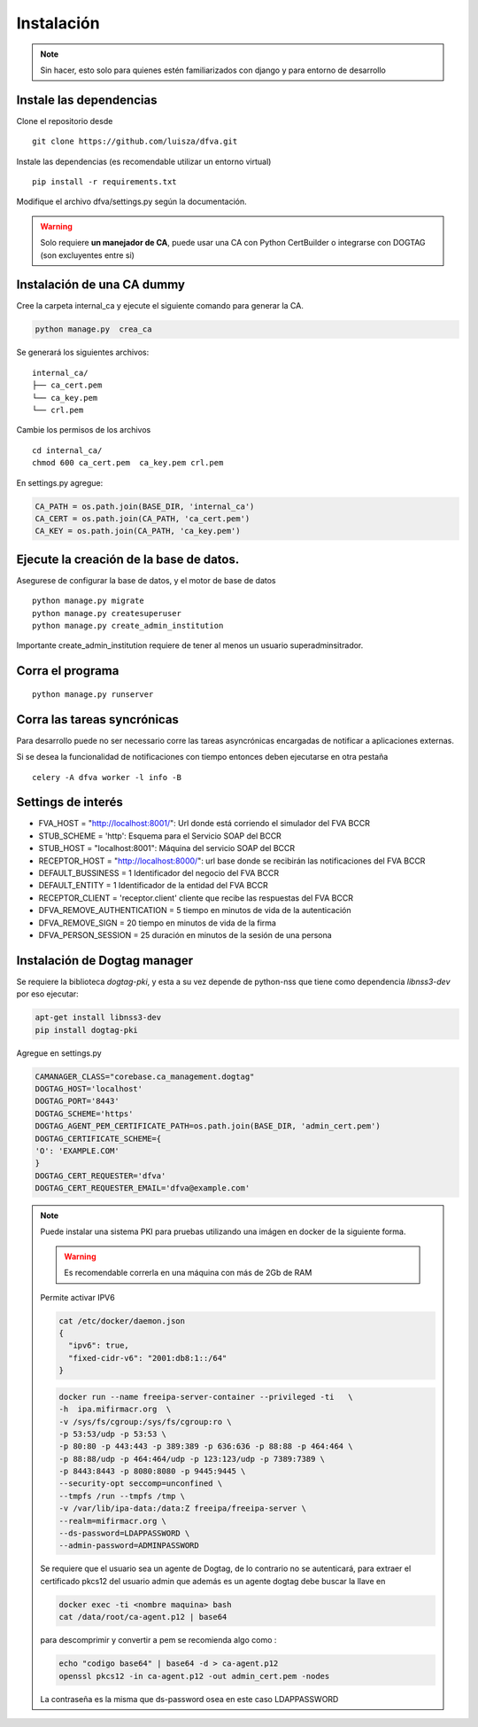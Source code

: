 Instalación
================

.. note:: Sin hacer, esto solo para quienes estén familiarizados con django y para entorno de desarrollo

Instale las dependencias
--------------------------

Clone el repositorio desde

::

    git clone https://github.com/luisza/dfva.git

Instale las dependencias (es recomendable utilizar un entorno virtual)

::

   pip install -r requirements.txt

Modifique el archivo dfva/settings.py según la documentación.

.. warning:: 

    Solo requiere **un manejador de CA**, puede usar una CA con Python CertBuilder o integrarse con DOGTAG (son excluyentes entre si)

Instalación de una CA dummy
---------------------------------------

Cree la carpeta internal_ca y ejecute el siguiente comando para generar la CA.

.. code:: bash

  python manage.py  crea_ca

Se generará los siguientes archivos:

::

  internal_ca/
  ├── ca_cert.pem
  └── ca_key.pem
  └── crl.pem

Cambie los permisos de los archivos

::

  cd internal_ca/
  chmod 600 ca_cert.pem  ca_key.pem crl.pem

En settings.py agregue:

.. code:: python 

  CA_PATH = os.path.join(BASE_DIR, 'internal_ca')
  CA_CERT = os.path.join(CA_PATH, 'ca_cert.pem')
  CA_KEY = os.path.join(CA_PATH, 'ca_key.pem')


Ejecute la creación de la base de datos.
-------------------------------------------

Asegurese de configurar la base de datos, y el motor de base de datos


::

   python manage.py migrate
   python manage.py createsuperuser
   python manage.py create_admin_institution

Importante create_admin_institution requiere de tener al menos un usuario superadminsitrador.

Corra el programa
--------------------

::

  python manage.py runserver


Corra las tareas syncrónicas
-------------------------------

Para desarrollo puede no ser necessario corre las tareas asyncrónicas encargadas de notificar a aplicaciones externas.

Si se desea la funcionalidad de notificaciones con tiempo entonces deben ejecutarse en otra pestaña

::
  
  celery -A dfva worker -l info -B

Settings de interés
---------------------

- FVA_HOST = "http://localhost:8001/":  Url donde está corriendo el simulador del FVA BCCR
- STUB_SCHEME = 'http':  Esquema para el Servicio SOAP del BCCR
- STUB_HOST = "localhost:8001":  Máquina del servicio SOAP del BCCR
- RECEPTOR_HOST = "http://localhost:8000/": url base donde se recibirán las notificaciones del FVA BCCR
- DEFAULT_BUSSINESS = 1  Identificador del negocio del FVA BCCR
- DEFAULT_ENTITY = 1  Identificador de la entidad del FVA BCCR
- RECEPTOR_CLIENT = 'receptor.client'   cliente que recibe las respuestas del FVA BCCR
- DFVA_REMOVE_AUTHENTICATION = 5 tiempo en minutos de vida de la autenticación
- DFVA_REMOVE_SIGN = 20  tiempo en minutos de vida de la firma
- DFVA_PERSON_SESSION = 25  duración en minutos de la sesión de una persona

Instalación de Dogtag manager
--------------------------------

Se requiere la biblioteca `dogtag-pki`, y esta a su vez depende de python-nss que tiene como dependencia `libnss3-dev` por eso ejecutar:

.. code:: bash

    apt-get install libnss3-dev
    pip install dogtag-pki


Agregue en settings.py 

.. code:: bash

    CAMANAGER_CLASS="corebase.ca_management.dogtag"
    DOGTAG_HOST='localhost'
    DOGTAG_PORT='8443'
    DOGTAG_SCHEME='https'
    DOGTAG_AGENT_PEM_CERTIFICATE_PATH=os.path.join(BASE_DIR, 'admin_cert.pem')
    DOGTAG_CERTIFICATE_SCHEME={
    'O': 'EXAMPLE.COM'    
    }
    DOGTAG_CERT_REQUESTER='dfva'
    DOGTAG_CERT_REQUESTER_EMAIL='dfva@example.com'


.. note:: 

    Puede instalar una sistema PKI para pruebas utilizando una imágen en docker de la siguiente forma.

    .. warning:: Es recomendable correrla en una máquina con más de 2Gb de RAM  

    Permite activar IPV6 

    .. code:: bash 

       cat /etc/docker/daemon.json 
       {
         "ipv6": true,
         "fixed-cidr-v6": "2001:db8:1::/64"
       }

    .. code:: bash 

       docker run --name freeipa-server-container --privileged -ti   \
       -h  ipa.mifirmacr.org  \
       -v /sys/fs/cgroup:/sys/fs/cgroup:ro \
       -p 53:53/udp -p 53:53 \
       -p 80:80 -p 443:443 -p 389:389 -p 636:636 -p 88:88 -p 464:464 \
       -p 88:88/udp -p 464:464/udp -p 123:123/udp -p 7389:7389 \
       -p 8443:8443 -p 8080:8080 -p 9445:9445 \
       --security-opt seccomp=unconfined \
       --tmpfs /run --tmpfs /tmp \
       -v /var/lib/ipa-data:/data:Z freeipa/freeipa-server \
       --realm=mifirmacr.org \
       --ds-password=LDAPPASSWORD \
       --admin-password=ADMINPASSWORD 

    Se requiere que el usuario sea un agente de Dogtag, de lo contrario no se autenticará, para extraer el certificado pkcs12 del usuario admin que además es un agente 
    dogtag debe buscar la llave en 

    .. code:: bash

        docker exec -ti <nombre maquina> bash
        cat /data/root/ca-agent.p12 | base64 

    para descomprimir y convertir a pem se recomienda algo como :

    .. code:: bash

        echo "codigo base64" | base64 -d > ca-agent.p12 
        openssl pkcs12 -in ca-agent.p12 -out admin_cert.pem -nodes
    La contraseña es la misma que ds-password osea en este caso LDAPPASSWORD
